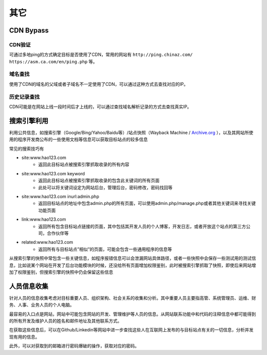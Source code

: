 其它
========================================

CDN Bypass
----------------------------------------

CDN验证
~~~~~~~~~~~~~~~~~~~~~~~~~~~~~~~~~~~~~~~~
可通过多地ping的方式确定目标是否使用了CDN，常用的网站有 ``http://ping.chinaz.com/`` ``https://asm.ca.com/en/ping.php`` 等。

域名查找
~~~~~~~~~~~~~~~~~~~~~~~~~~~~~~~~~~~~~~~~
使用了CDN的域名的父域或者子域名不一定使用了CDN，可以通过这种方式去查找对应的IP。

历史记录查找
~~~~~~~~~~~~~~~~~~~~~~~~~~~~~~~~~~~~~~~~
CDN可能是在网站上线一段时间后才上线的，可以通过查找域名解析记录的方式去查找真实IP。

搜索引擎利用
----------------------------------------
利用公共信息，如搜索引擎（Google/Bing/Yahoo/Baidu等）/站点快照（Wayback Machine / `Archive.org <https://archive.org/>`_ ），以及其网站所使用的程序开发商公布的一些使用文档等信息可以获取目标站点的较多信息

常见的搜索技巧有

- site:www.hao123.com
    - 返回此目标站点被搜索引擎抓取收录的所有内容
- site:www.hao123.com  keyword
    - 返回此目标站点被搜索引擎抓取收录的包含此关键词的所有页面
    - 此处可以将关键词设定为网站后台，管理后台，密码修改，密码找回等
- site:www.hao123.com inurl:admin.php
    - 返回目标站点的地址中包含admin.php的所有页面，可以使用admin.php/manage.php或者其他关键词来寻找关键功能页面
- link:www.hao123.com
    - 返回所有包含目标站点链接的页面，其中包括其开发人员的个人博客，开发日志，或者开放这个站点的第三方公司，合作伙伴等
- related:www.hao123.com
    - 返回所有与目标站点”相似”的页面，可能会包含一些通用程序的信息等

从搜索引擎的快照中常包含一些关键信息，如程序报错信息可以会泄漏网站具体路径，或者一些快照中会保存一些测试用的测试信息，比如说某个网站在开发了后台功能模块的时候，还没给所有页面增加权限鉴别，此时被搜索引擎抓取了快照，即使后来网站增加了权限鉴别，但搜索引擎的快照中仍会保留这些信息

人员信息收集
----------------------------------------
针对人员的信息收集考虑对目标重要人员、组织架构、社会关系的收集和分析。其中重要人员主要指高管、系统管理员、运维、财务、人事、业务人员的个人电脑。

最容易的入口点是网站，网站中可能包含网站的开发、管理维护等人员的信息。从网站联系功能中和代码的注释信息中都可能得到的所有开发及维护人员的姓名和邮件地址及其他联系方式。

在获取这些信息后，可以在Github/Linkedin等网站中进一步查找这些人在互联网上发布的与目标站点有关的一切信息，分析并发现有用的信息。

此外，可以对获取到的邮箱进行密码爆破的操作，获取对应的密码。
